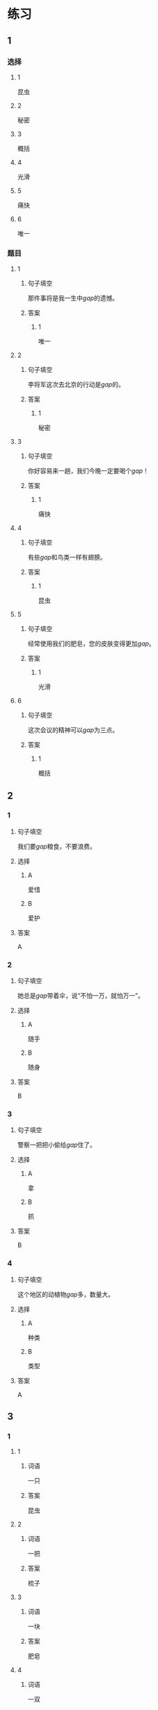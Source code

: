 * 练习

** 1
:PROPERTIES:
:ID: 2046f3e6-76da-44b9-9e25-bc0db74d717a
:END:
*** 选择
**** 1
昆虫
**** 2
秘密
**** 3
概括
**** 4
光滑
**** 5
痛快
**** 6
唯一
*** 题目
**** 1
***** 句子填空
那件事将是我一生中[[gap]]的遗憾。
***** 答案
****** 1
唯一
**** 2
***** 句子填空
李将军这次去北京的行动是[[gap]]的。
***** 答案
****** 1
秘密
**** 3
***** 句子填空
你好容易来一趟，我们今晚一定要喝个[[gap]]！
***** 答案
****** 1
痛快
**** 4
***** 句子填空
有些[[gap]]和鸟类一样有翅膀。
***** 答案
****** 1
昆虫
**** 5
***** 句子填空
经常使用我们的肥皂，您的皮肤变得更加[[gap]]。
***** 答案
****** 1
光滑
**** 6
***** 句子填空
这次会议的精神可以[[gap]]为三点。
***** 答案
****** 1
概括
** 2
*** 1
:PROPERTIES:
:ID: 631d1e1d-4af0-4d25-8a2c-07616af39b67
:END:
**** 句子填空
我们要[[gap]]粮食，不要浪费。
**** 选择
***** A
爱惜
***** B
爱护
**** 答案
A
*** 2
:PROPERTIES:
:ID: 581e952f-844e-4de6-94c4-fb8ffd7026b9
:END:
**** 句子填空
她总是[[gap]]带着伞，说“不怕一万，就怕万一”。
**** 选择
***** A
随手
***** B
随身
**** 答案
B
*** 3
:PROPERTIES:
:ID: c504905e-f70c-425b-965a-238d413adbd2
:END:
**** 句子填空
警察一把把小偷给[[gap]]住了。
**** 选择
***** A
拿
***** B
抓
**** 答案
B
*** 4
:PROPERTIES:
:ID: 57dd6af1-7552-493c-ae6d-0a793e58c4de
:END:
**** 句子填空
这个地区的动植物[[gap]]多，数量大。
**** 选择
***** A
种类
***** B
类型
**** 答案
A
** 3
:PROPERTIES:
:NOTETYPE: ed35c1fb-b432-43d3-a739-afb09745f93f
:END:
*** 1
**** 1
***** 词语
一只
***** 答案
昆虫
**** 2
***** 词语
一把
***** 答案
梳子
**** 3
***** 词语
一块
***** 答案
肥皂
**** 4
***** 词语
一双
***** 答案
翅膀
*** 2
**** 1
***** 词语
接触
***** 答案
大自然
**** 2
***** 词语
迎接
***** 答案
挑战
**** 3
***** 词语
爱惜
***** 答案
财物
**** 4
***** 词语
抓住
***** 答案
机会
* 扩展

** 词语

*** 1

**** 话题

地理环境

**** 词语

天空
陆地
土地
池塘
沙漠
沙滩
岛屿
岸
洞
木头
石头
灰尘

*** 2

**** 话题



**** 词语



** 题

*** 1

**** 句子

🟨是重要的自然资源，没有它，人类无法得到食物。

**** 答案



*** 2

**** 句子

他坐着自造的小船很轻松地就到达了对🟨。

**** 答案



*** 3

**** 句子

🟨排球是一仲很有意思的运动。

**** 答案



*** 4

**** 句子

孩子们在树林里玩儿，一个孩子不小心把裤子刮破了一个🟨。

**** 答案


* 注释
** （三）词语辨析
*** 反复——重复
**** 做一做
***** 1
****** 句子
我已经[[gap]]讲了多少次，你竟然还是忘了！
****** 答案
******* 1
******** 反复
1
******** 重复
1
***** 2
****** 句子
这个实验我已经[[gap]]过两次了。
****** 答案
******* 1
******** 反复
0
******** 重复
1
***** 3
****** 句子
经过[[gap]]实验，他们终于成功了。
****** 答案
******* 1
******** 反复
1
******** 重复
0
***** 4
****** 句子
他的病情出现了[[gap]]，情况不太乐观。
****** 答案
******* 1
******** 反复
1
******** 重复
0
